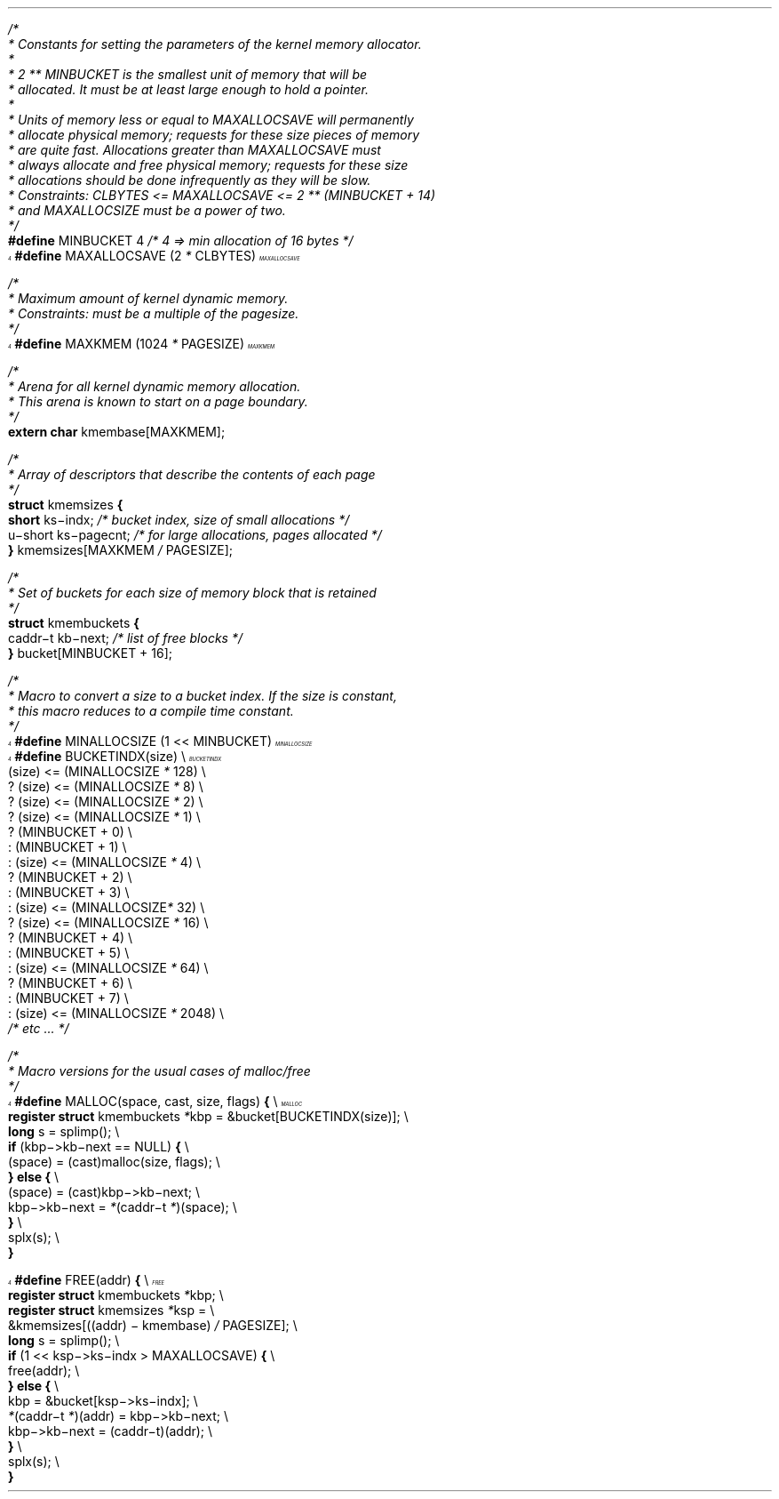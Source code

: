 .\" $FreeBSD: releng/11.1/share/doc/papers/kernmalloc/appendix.ms 263142 2014-03-14 03:07:51Z eadler $
.am vS
..
.am vE
..
'ss 23
'ds _ \d\(mi\u
'ps 9z
'vs 10p
'ds - \(mi
'ds / \\h'\\w' 'u-\\w'/'u'/
'ds /* \\h'\\w' 'u-\\w'/'u'/*
'bd B 3
'bd S B 3
'nr cm 0
'nf
'de vH
'ev 2
'ft 1
'sp .35i
'tl '\s14\f3\\*(=F\fP\s0'\\*(=H'\f3\s14\\*(=F\fP\s0'
'sp .25i
'ft 1
\f2\s12\h'\\n(.lu-\w'\\*(=f'u'\\*(=f\fP\s0\h'|0u'
.sp .05i
'ev
'ds =G \\*(=F
..
'de vF
'ev 2
'sp .35i
'ie o 'tl '\f2\\*(=M''Page % of \\*(=G\fP'
'el 'tl '\f2Page % of \\*(=G''\\*(=M\fP'
'bp
'ev
'ft 1
'if \\n(cm=1 'ft 2
..
'de ()
'pn 1
..
'de +C
'nr cm 1
'ft 2
'ds +K
'ds -K
..
'de -C
'nr cm 0
'ft 1
'ds +K \f3
'ds -K \fP
..
'+C
'-C
'am +C
'ne 3
..
'de FN
\f2\s14\h'\\n(.lu-\w'\\$1'u'\\$1\fP\s0\h'|0u'\c
.if r x .if \\nx .if d =F .tm \\$1 \\*(=F \\n%
'ds =f \&...\\$1
..
'de FC
.if r x .if \\nx .if d =F .tm \\$1 \\*(=F \\n%
'ds =f \&...\\$1
..
'de -F
'rm =f
..
'ft 1
'lg 0
'-F
.\" Copyright (c) 1988 The Regents of the University of California.
.\" All rights reserved.
.\"
.\" Redistribution and use in source and binary forms, with or without
.\" modification, are permitted provided that the following conditions
.\" are met:
.\" 1. Redistributions of source code must retain the above copyright
.\"    notice, this list of conditions and the following disclaimer.
.\" 2. Redistributions in binary form must reproduce the above copyright
.\"    notice, this list of conditions and the following disclaimer in the
.\"    documentation and/or other materials provided with the distribution.
.\" 3. Neither the name of the University nor the names of its contributors
.\"    may be used to endorse or promote products derived from this software
.\"    without specific prior written permission.
.\"
.\" THIS SOFTWARE IS PROVIDED BY THE REGENTS AND CONTRIBUTORS ``AS IS'' AND
.\" ANY EXPRESS OR IMPLIED WARRANTIES, INCLUDING, BUT NOT LIMITED TO, THE
.\" IMPLIED WARRANTIES OF MERCHANTABILITY AND FITNESS FOR A PARTICULAR PURPOSE
.\" ARE DISCLAIMED.  IN NO EVENT SHALL THE REGENTS OR CONTRIBUTORS BE LIABLE
.\" FOR ANY DIRECT, INDIRECT, INCIDENTAL, SPECIAL, EXEMPLARY, OR CONSEQUENTIAL
.\" DAMAGES (INCLUDING, BUT NOT LIMITED TO, PROCUREMENT OF SUBSTITUTE GOODS
.\" OR SERVICES; LOSS OF USE, DATA, OR PROFITS; OR BUSINESS INTERRUPTION)
.\" HOWEVER CAUSED AND ON ANY THEORY OF LIABILITY, WHETHER IN CONTRACT, STRICT
.\" LIABILITY, OR TORT (INCLUDING NEGLIGENCE OR OTHERWISE) ARISING IN ANY WAY
.\" OUT OF THE USE OF THIS SOFTWARE, EVEN IF ADVISED OF THE POSSIBILITY OF
.\" SUCH DAMAGE.
.\"
.\"	@(#)appendix.t	5.1 (Berkeley) 4/16/91
.\"
.bp
.H 1 "Appendix A - Implementation Details"
.LP
.nf
.vS
\fI\h'\w' 'u-\w'/'u'/\fP\fI*\fP\c\c
'+C

 \fI*\fP Constants for setting the parameters of the kernel memory allocator\&.
 \fI*\fP
 \fI*\fP 2 \fI*\fP\fI*\fP MINBUCKET is the smallest unit of memory that will be
 \fI*\fP allocated\&. It must be at least large enough to hold a pointer\&.
 \fI*\fP
 \fI*\fP Units of memory less or equal to MAXALLOCSAVE will permanently
 \fI*\fP allocate physical memory; requests for these size pieces of memory
 \fI*\fP are quite fast\&. Allocations greater than MAXALLOCSAVE must
 \fI*\fP always allocate and free physical memory; requests for these size
 \fI*\fP allocations should be done infrequently as they will be slow\&.
 \fI*\fP Constraints: CLBYTES <= MAXALLOCSAVE <= 2 \fI*\fP\fI*\fP (MINBUCKET + 14)
 \fI*\fP and MAXALLOCSIZE must be a power of two\&.
 \fI*\fP\fI\h'\w' 'u-\w'/'u'/\fP\c
'-C

\*(+K#define\*(-K MINBUCKET\h'|31n'4\h'|51n'\fI\h'\w' 'u-\w'/'u'/\fP\fI*\fP\c\c
'+C
 4 => min allocation of 16 bytes \fI*\fP\fI\h'\w' 'u-\w'/'u'/\fP\c
'-C

'FN MAXALLOCSAVE
\*(+K#define\*(-K MAXALLOCSAVE\h'|31n'(2 \fI*\fP CLBYTES)

\fI\h'\w' 'u-\w'/'u'/\fP\fI*\fP\c\c
'+C

 \fI*\fP Maximum amount of kernel dynamic memory\&.
 \fI*\fP Constraints: must be a multiple of the pagesize\&.
 \fI*\fP\fI\h'\w' 'u-\w'/'u'/\fP\c
'-C

'FN MAXKMEM
\*(+K#define\*(-K MAXKMEM\h'|31n'(1024 \fI*\fP PAGESIZE)

\fI\h'\w' 'u-\w'/'u'/\fP\fI*\fP\c\c
'+C

 \fI*\fP Arena for all kernel dynamic memory allocation\&.
 \fI*\fP This arena is known to start on a page boundary\&.
 \fI*\fP\fI\h'\w' 'u-\w'/'u'/\fP\c
'-C

\*(+Kextern\*(-K \*(+Kchar\*(-K kmembase[MAXKMEM];

\fI\h'\w' 'u-\w'/'u'/\fP\fI*\fP\c\c
'+C

 \fI*\fP Array of descriptors that describe the contents of each page
 \fI*\fP\fI\h'\w' 'u-\w'/'u'/\fP\c
'-C

\*(+Kstruct\*(-K kmemsizes \*(+K{\*(-K
\h'|11n'\*(+Kshort\*(-K\h'|21n'ks\*_indx;\h'|41n'\fI\h'\w' 'u-\w'/'u'/\fP\fI*\fP\c\c
'+C
 bucket index, size of small allocations \fI*\fP\fI\h'\w' 'u-\w'/'u'/\fP\c
'-C

\h'|11n'u\*_short\h'|21n'ks\*_pagecnt;\h'|41n'\fI\h'\w' 'u-\w'/'u'/\fP\fI*\fP\c\c
'+C
 for large allocations, pages allocated \fI*\fP\fI\h'\w' 'u-\w'/'u'/\fP\c
'-C

\*(+K}\*(-K\c\c
'-F
 kmemsizes[MAXKMEM \fI\h'\w' 'u-\w'/'u'/\fP PAGESIZE];
'FC MAXALLOCSAVE

\fI\h'\w' 'u-\w'/'u'/\fP\fI*\fP\c\c
'+C

 \fI*\fP Set of buckets for each size of memory block that is retained
 \fI*\fP\fI\h'\w' 'u-\w'/'u'/\fP\c
'-C

\*(+Kstruct\*(-K kmembuckets \*(+K{\*(-K
\h'|11n'caddr\*_t kb\*_next;\h'|41n'\fI\h'\w' 'u-\w'/'u'/\fP\fI*\fP\c\c
'+C
 list of free blocks \fI*\fP\fI\h'\w' 'u-\w'/'u'/\fP\c
'-C

\*(+K}\*(-K\c\c
'-F
 bucket[MINBUCKET + 16];
.bp
\fI\h'\w' 'u-\w'/'u'/\fP\fI*\fP\c\c
'+C

 \fI*\fP Macro to convert a size to a bucket index\&. If the size is constant,
 \fI*\fP this macro reduces to a compile time constant\&.
 \fI*\fP\fI\h'\w' 'u-\w'/'u'/\fP\c
'-C

'FN MINALLOCSIZE
\*(+K#define\*(-K MINALLOCSIZE\h'|31n'(1 << MINBUCKET)
'FN BUCKETINDX
\*(+K#define\*(-K BUCKETINDX(size) \e
\h'|11n'(size) <= (MINALLOCSIZE \fI*\fP 128) \e
\h'|21n'? (size) <= (MINALLOCSIZE \fI*\fP 8) \e
\h'|31n'? (size) <= (MINALLOCSIZE \fI*\fP 2) \e
\h'|41n'? (size) <= (MINALLOCSIZE \fI*\fP 1) \e
\h'|51n'? (MINBUCKET + 0) \e
\h'|51n': (MINBUCKET + 1) \e
\h'|41n': (size) <= (MINALLOCSIZE \fI*\fP 4) \e
\h'|51n'? (MINBUCKET + 2) \e
\h'|51n': (MINBUCKET + 3) \e
\h'|31n': (size) <= (MINALLOCSIZE\fI*\fP 32) \e
\h'|41n'? (size) <= (MINALLOCSIZE \fI*\fP 16) \e
\h'|51n'? (MINBUCKET + 4) \e
\h'|51n': (MINBUCKET + 5) \e
\h'|41n': (size) <= (MINALLOCSIZE \fI*\fP 64) \e
\h'|51n'? (MINBUCKET + 6) \e
\h'|51n': (MINBUCKET + 7) \e
\h'|21n': (size) <= (MINALLOCSIZE \fI*\fP 2048) \e
\h'|31n'\fI\h'\w' 'u-\w'/'u'/\fP\fI*\fP\c\c
'+C
 etc \&.\&.\&. \fI*\fP\fI\h'\w' 'u-\w'/'u'/\fP\c
'-C


\fI\h'\w' 'u-\w'/'u'/\fP\fI*\fP\c\c
'+C

 \fI*\fP Macro versions for the usual cases of malloc\fI\h'\w' 'u-\w'/'u'/\fPfree
 \fI*\fP\fI\h'\w' 'u-\w'/'u'/\fP\c
'-C

'FN MALLOC
\*(+K#define\*(-K MALLOC(space, cast, size, flags) \*(+K{\*(-K \e
\h'|11n'\*(+Kregister\*(-K \*(+Kstruct\*(-K kmembuckets \fI*\fPkbp = &bucket[BUCKETINDX(size)]; \e
\h'|11n'\*(+Klong\*(-K s = splimp(); \e
\h'|11n'\*(+Kif\*(-K (kbp\*->kb\*_next == NULL) \*(+K{\*(-K \e
\h'|21n'(space) = (cast)malloc(size, flags); \e
\h'|11n'\*(+K}\*(-K \*(+Kelse\*(-K \*(+K{\*(-K \e
\h'|21n'(space) = (cast)kbp\*->kb\*_next; \e
\h'|21n'kbp\*->kb\*_next = \fI*\fP(caddr\*_t \fI*\fP)(space); \e
\h'|11n'\*(+K}\*(-K \e
\h'|11n'splx(s); \e
\*(+K}\*(-K\c\c
'-F

'FC BUCKETINDX

'FN FREE
\*(+K#define\*(-K FREE(addr) \*(+K{\*(-K \e
\h'|11n'\*(+Kregister\*(-K \*(+Kstruct\*(-K kmembuckets \fI*\fPkbp; \e
\h'|11n'\*(+Kregister\*(-K \*(+Kstruct\*(-K kmemsizes \fI*\fPksp = \e
\h'|21n'&kmemsizes[((addr) \*- kmembase) \fI\h'\w' 'u-\w'/'u'/\fP PAGESIZE]; \e
\h'|11n'\*(+Klong\*(-K s = splimp(); \e
\h'|11n'\*(+Kif\*(-K (1 << ksp\*->ks\*_indx > MAXALLOCSAVE) \*(+K{\*(-K \e
\h'|21n'free(addr); \e
\h'|11n'\*(+K}\*(-K \*(+Kelse\*(-K \*(+K{\*(-K \e
\h'|21n'kbp = &bucket[ksp\*->ks\*_indx]; \e
\h'|21n'\fI*\fP(caddr\*_t \fI*\fP)(addr) = kbp\*->kb\*_next; \e
\h'|21n'kbp\*->kb\*_next = (caddr\*_t)(addr); \e
\h'|11n'\*(+K}\*(-K \e
\h'|11n'splx(s); \e
\*(+K}\*(-K\c\c
'-F

'FC BUCKETINDX
.vE
